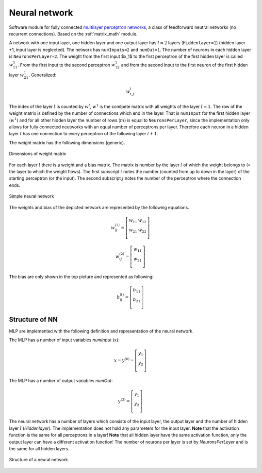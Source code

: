 .. _uz_nn:

==============
Neural network
==============

Software module for fully connected `multilayer perceptron networks <https://en.wikipedia.org/wiki/Multilayer_perceptron>`_, a class of feedforward neutral networks (no recurrent connections).
Based on the :ref:`matrix_math` module.


A network with one input layer, one hidden layer and one output layer has :math:`l=2` layers (``Hiddenlayer=1``) (hidden layer +1, input layer is neglected).
The network has ``numInputs=2`` and ``numOut=1``.
The number of neurons in each hidden layer is ``NeuronsPerLayer=2``.
The weight from the first input $x_1$ to the first perceptron of the first hidden layer is called :math:`w^{1}_{11}`.
From the first input to the second perceptron :math:`w^{1}_{12}` and from the second input to the first neuron of the first hidden layer :math:`w^{1}_{21}`.
Generalized:

.. math::

   w^{l}_{i,j}

The index of the layer :math:`l` is counted by :math:`w^{l}`, :math:`w^{1}` is the comlpete matrix with all weights of the layer :math:`l=1`.
The row of the weight matrix is defined by the number of connections which end in the layer.
That is ``numInput`` for the first hidden layer (:math:`w^{1}`) and for all other hidden layer the number of rows (:math:`m`) is equal to ``NeuronsPerLayer``, since the implementation only allows for fully connected neutworks with an equal number of perceptrons per layer.
Therefore each neuron in a hidden layer :math:`l` has one connection to every perceptron of the following layer :math:`l+1`.

The weight matrix has the following dimensions (generic).

.. figure:: img/weights.svg
   :align: center

   Dimensions of weight matrix


For each layer :math:`l` there is a weight and a bias matrix.
The matrix is number by the layer :math:`l` of which the weight belongs to (= the layer to which the weight flows).
The first subscript :math:`i` notes the number (counted from up to down in the layer) of the starting perceptron (or the input).
The second subscript :math:`j` notes the number of the perceptron where the connection ends.

.. figure:: img/simple_nn_twolayer.svg
   :align: center

   Simple neural network



The weights and bias of the depicted network are represented by the following equations.

.. math::

   w^{(1)}_{ij}=\left[ \begin{array}{rr} w_{11} & w_{12} \\ w_{21} & w_{22} \\ \end{array}\right]

.. math::

   w^{(2)}_{ij}=\left[ \begin{array}{rr} w_{11} \\ w_{21} \\ \end{array}\right]

The bias are only shown in the top picture and represented as following:

.. math::
   
   b^{(l)}_{ij}=\left[ \begin{array}{rr} b_{11} \\ b_{21} \\ \end{array}\right]
    

Structure of NN
===============

MLP are implemented with the following definition and representation of the neural network.

The MLP has a number of input variables `numInput` (:math:`x`):

.. math::

    x=y^{(0)}=\left[ \begin{array}{rr} y_{1} \\ y_{2} \\ \end{array}\right]

The MLP has a number of output variables `numOut`:

.. math::

    y^{(3)}=\left[ \begin{array}{rr} y_{1} \\ y_{2} \\ \end{array}\right]

The neural network has a number of layers which consists of the input layer, the output layer and the number of hidden layer :math:`l` (`Hiddenlayer`).
The implementation does not hold any parameters for the input layer.
**Note** that the activation function is the same for all perceptrons in a layer!
**Note** that all hidden layer have the same activation function, only the output layer can have a different activation function!
The number of neurons per layer is set by `NeuronsPerLayer` and is the same for all hidden layers.

.. figure:: img/nn_structure.svg
   :align: center

   Structure of a neural network